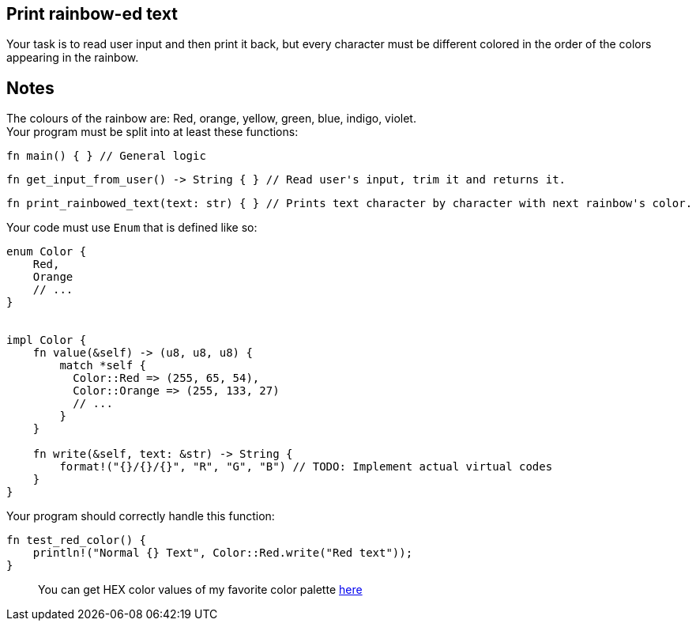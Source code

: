 :title: Print rainbow-ed text
:description: Blog post
:category: Default

== Print rainbow-ed text
Your task is to read user input and then print it back, but every character must be different colored in the order of the colors appearing in the rainbow.

== Notes
The colours of the rainbow are: Red, orange, yellow, green, blue, indigo, violet. +
Your program must be split into at least these functions:

[source,rust]
----
fn main() { } // General logic
----

[source,rust]
----
fn get_input_from_user() -> String { } // Read user's input, trim it and returns it.
----

[source,rust]
----
fn print_rainbowed_text(text: str) { } // Prints text character by character with next rainbow's color.
----

Your code must use `Enum` that is defined like so:

[source,rust]
----
enum Color {
    Red,
    Orange
    // ...
}


impl Color {
    fn value(&self) -> (u8, u8, u8) {
        match *self {
          Color::Red => (255, 65, 54),
          Color::Orange => (255, 133, 27)
          // ...
        }
    }

    fn write(&self, text: &str) -> String {
        format!("{}/{}/{}", "R", "G", "B") // TODO: Implement actual virtual codes
    }
}
----

Your program should correctly handle this function:

[source,rust]
----
fn test_red_color() {
    println!("Normal {} Text", Color::Red.write("Red text"));
}
----
____
You can get HEX color values of my favorite color palette https://clrs.cc/[here]
____
